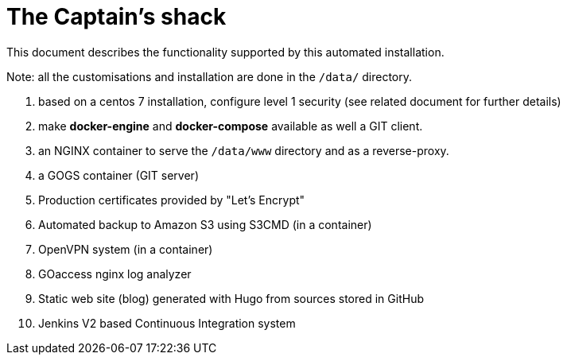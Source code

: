 = The Captain's shack =

This document describes the functionality supported by this automated installation.

Note: all the customisations and installation are done in the `/data/` directory.

. based on a centos 7 installation, configure level 1 security (see related document for further details)
. make **docker-engine** and **docker-compose** available as well a GIT client.
. an NGINX container to serve the `/data/www` directory and as a reverse-proxy.
. a GOGS container (GIT server)
. Production certificates provided by "Let's Encrypt"
. Automated backup to Amazon S3 using S3CMD (in a container)
. OpenVPN system (in a container)
. GOaccess nginx log analyzer
. Static web site (blog) generated with Hugo from sources stored in GitHub
. Jenkins V2 based Continuous Integration system


